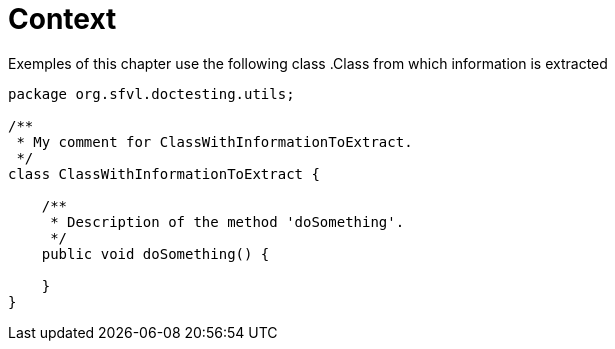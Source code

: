 ifndef::ROOT_PATH[]
:ROOT_PATH: ../../../..
endif::[]

[#org_sfvl_doctesting_utils_ParsedClassRepositoryTest_context]
= Context

Exemples of this chapter use the following class
.Class from which information is extracted

[source,java,numlines,indent=0]
----
package org.sfvl.doctesting.utils;

/**
 * My comment for ClassWithInformationToExtract.
 */
class ClassWithInformationToExtract {

    /**
     * Description of the method 'doSomething'.
     */
    public void doSomething() {

    }
}

----
